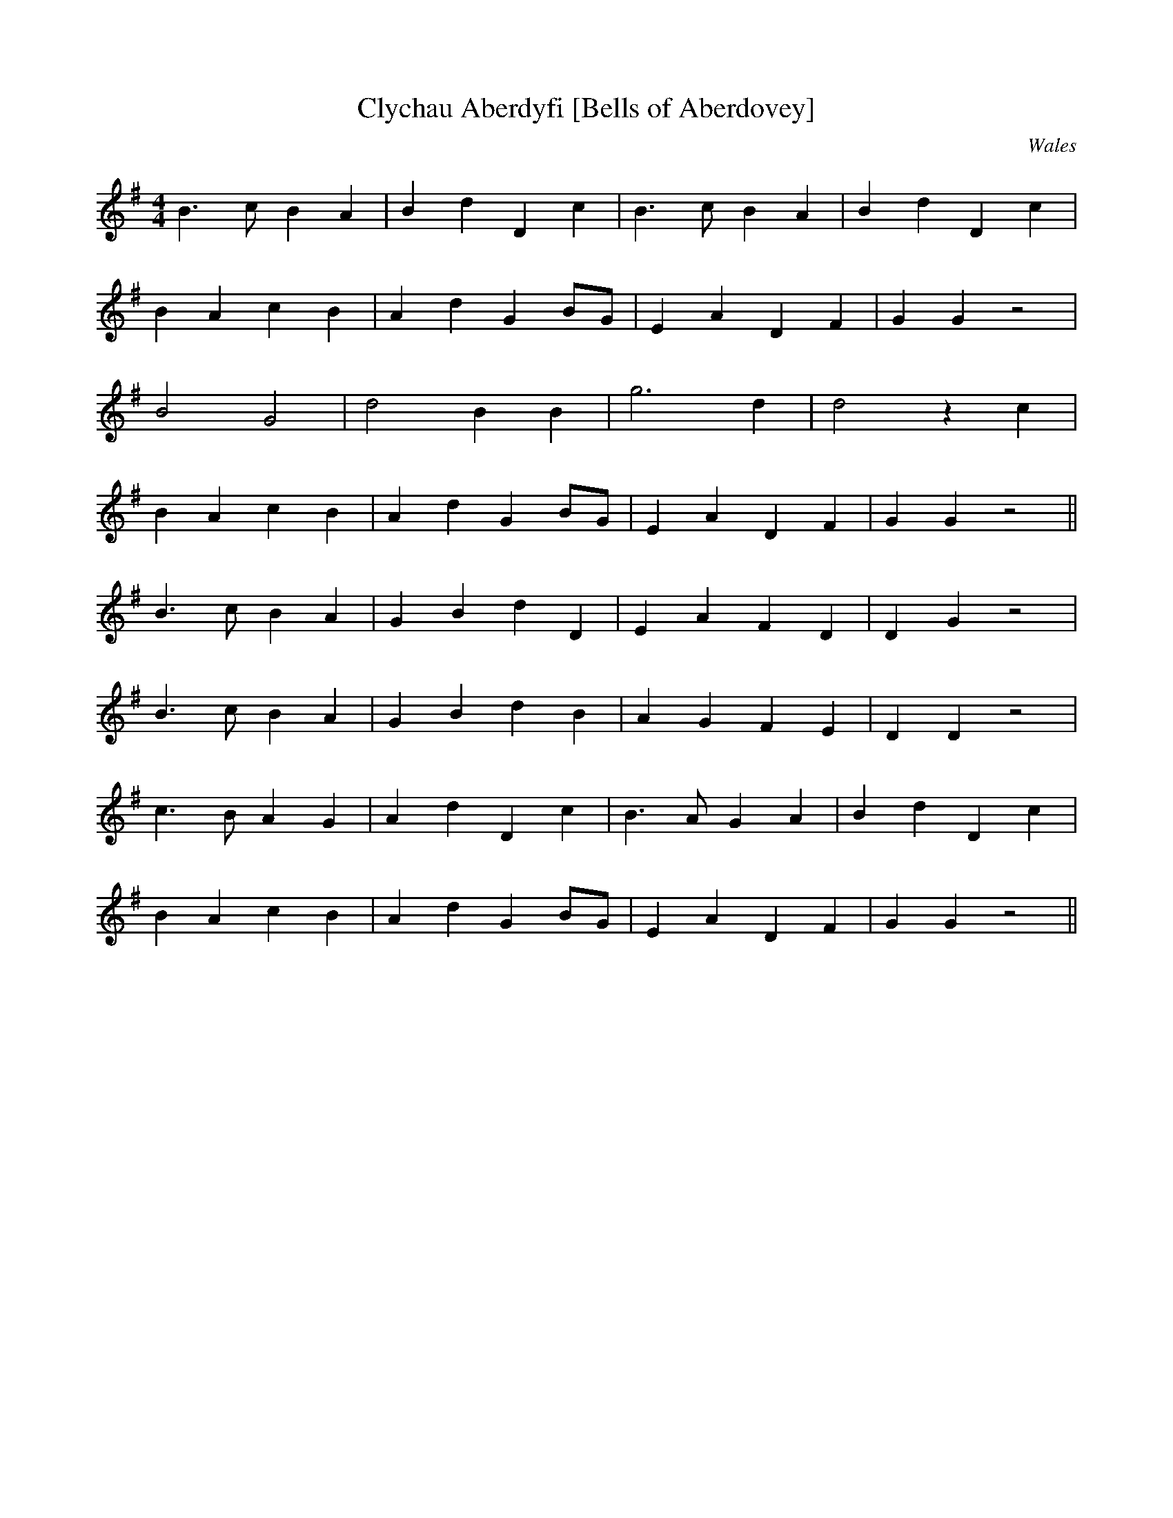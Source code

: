 X:11
T:Clychau Aberdyfi [Bells of Aberdovey]
S:Sian Phillips and Jodee from book.
H:Cerddoriaeth allan o opera Liberty Hall gan Charles Dibdin in Drury Lane
1785.
B:yes
O:Wales
Z:Lesl
M:4/4
L:1/8
K:G
B3c B2A2|B2d2 D2c2|B3c B2A2|B2d2 D2c2|
B2A2 c2B2|A2d2 G2BG|E2A2 D2F2|G2G2 z4|
B4 G4|d4 B2B2|g6d2|d4 z2c2|
B2A2 c2B2|A2d2 G2BG|E2A2 D2F2|G2G2 z4||
B3c B2A2|G2B2 d2D2|E2A2 F2D2|D2G2 z4|
B3c B2A2|G2B2 d2B2|A2G2 F2E2|D2D2 z4|
c3B A2G2|A2d2 D2c2|B3A G2A2|B2d2 D2c2|
B2A2 c2B2|A2d2 G2BG|E2A2 D2F2|G2G2 z4||
